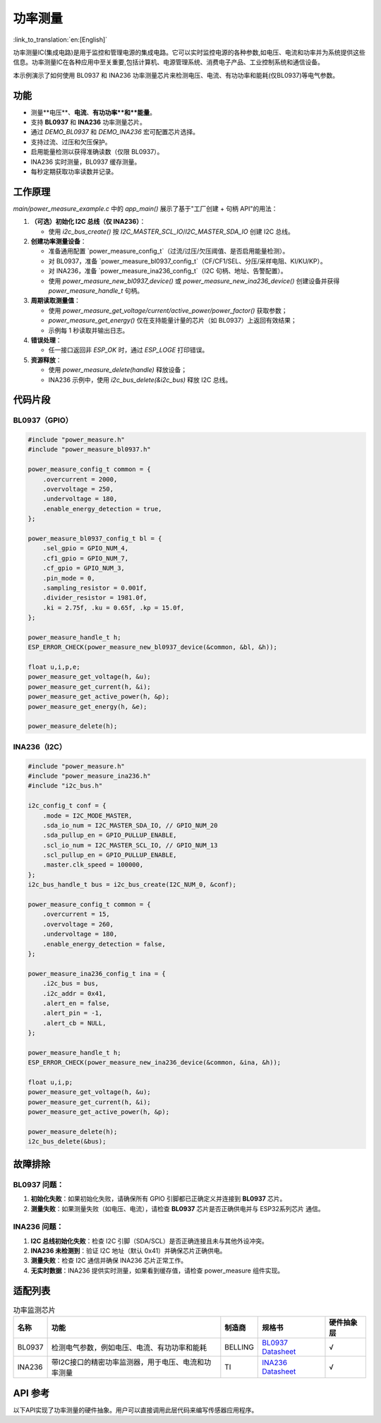 **功率测量**
==================

:link_to_translation:`en:[English]`

功率测量IC(集成电路)是用于监控和管理电源的集成电路。它可以实时监控电源的各种参数,如电压、电流和功率并为系统提供这些信息。功率测量IC在各种应用中至关重要,包括计算机、电源管理系统、消费电子产品、工业控制系统和通信设备。

本示例演示了如何使用 BL0937 和 INA236 功率测量芯片来检测电压、电流、有功功率和能耗(仅BL0937)等电气参数。

功能
----

* 测量**电压**、**电流**、**有功功率**和**能量**。
* 支持 **BL0937** 和 **INA236** 功率测量芯片。
* 通过 `DEMO_BL0937` 和 `DEMO_INA236` 宏可配置芯片选择。
* 支持过流、过压和欠压保护。
* 启用能量检测以获得准确读数（仅限 BL0937）。
* INA236 实时测量，BL0937 缓存测量。
* 每秒定期获取功率读数并记录。

工作原理
--------

`main/power_measure_example.c` 中的 `app_main()` 展示了基于"工厂创建 + 句柄 API"的用法：

1. **（可选）初始化 I2C 总线（仅 INA236）**：

   - 使用 `i2c_bus_create()` 按 `I2C_MASTER_SCL_IO`/`I2C_MASTER_SDA_IO` 创建 I2C 总线。
2. **创建功率测量设备**：

   - 准备通用配置 `power_measure_config_t`（过流/过压/欠压阈值、是否启用能量检测）。
   - 对 BL0937，准备 `power_measure_bl0937_config_t`（CF/CF1/SEL、分压/采样电阻、KI/KU/KP）。
   - 对 INA236，准备 `power_measure_ina236_config_t`（I2C 句柄、地址、告警配置）。
   - 使用 `power_measure_new_bl0937_device()` 或 `power_measure_new_ina236_device()` 创建设备并获得 `power_measure_handle_t` 句柄。
3. **周期读取测量值**：

   - 使用 `power_measure_get_voltage/current/active_power/power_factor()` 获取参数；
   - `power_measure_get_energy()` 仅在支持能量计量的芯片（如 BL0937）上返回有效结果；
   - 示例每 1 秒读取并输出日志。
4. **错误处理**：

   - 任一接口返回非 `ESP_OK` 时，通过 `ESP_LOGE` 打印错误。
5. **资源释放**：

   - 使用 `power_measure_delete(handle)` 释放设备；
   - INA236 示例中，使用 `i2c_bus_delete(&i2c_bus)` 释放 I2C 总线。

代码片段
--------

BL0937（GPIO）
~~~~~~~~~~~~

.. code-block:: c

   #include "power_measure.h"
   #include "power_measure_bl0937.h"

   power_measure_config_t common = {
       .overcurrent = 2000,
       .overvoltage = 250,
       .undervoltage = 180,
       .enable_energy_detection = true,
   };

   power_measure_bl0937_config_t bl = {
       .sel_gpio = GPIO_NUM_4,
       .cf1_gpio = GPIO_NUM_7,
       .cf_gpio = GPIO_NUM_3,
       .pin_mode = 0,
       .sampling_resistor = 0.001f,
       .divider_resistor = 1981.0f,
       .ki = 2.75f, .ku = 0.65f, .kp = 15.0f,
   };

   power_measure_handle_t h;
   ESP_ERROR_CHECK(power_measure_new_bl0937_device(&common, &bl, &h));

   float u,i,p,e;
   power_measure_get_voltage(h, &u);
   power_measure_get_current(h, &i);
   power_measure_get_active_power(h, &p);
   power_measure_get_energy(h, &e);

   power_measure_delete(h);

INA236（I2C）
~~~~~~~~~~~~

.. code-block:: c

   #include "power_measure.h"
   #include "power_measure_ina236.h"
   #include "i2c_bus.h"

   i2c_config_t conf = {
       .mode = I2C_MODE_MASTER,
       .sda_io_num = I2C_MASTER_SDA_IO, // GPIO_NUM_20
       .sda_pullup_en = GPIO_PULLUP_ENABLE,
       .scl_io_num = I2C_MASTER_SCL_IO, // GPIO_NUM_13
       .scl_pullup_en = GPIO_PULLUP_ENABLE,
       .master.clk_speed = 100000,
   };
   i2c_bus_handle_t bus = i2c_bus_create(I2C_NUM_0, &conf);

   power_measure_config_t common = {
       .overcurrent = 15,
       .overvoltage = 260,
       .undervoltage = 180,
       .enable_energy_detection = false,
   };

   power_measure_ina236_config_t ina = {
       .i2c_bus = bus,
       .i2c_addr = 0x41,
       .alert_en = false,
       .alert_pin = -1,
       .alert_cb = NULL,
   };

   power_measure_handle_t h;
   ESP_ERROR_CHECK(power_measure_new_ina236_device(&common, &ina, &h));

   float u,i,p;
   power_measure_get_voltage(h, &u);
   power_measure_get_current(h, &i);
   power_measure_get_active_power(h, &p);

   power_measure_delete(h);
   i2c_bus_delete(&bus);

故障排除
--------

BL0937 问题：
~~~~~~~~~~~~

1. **初始化失败**：如果初始化失败，请确保所有 GPIO 引脚都已正确定义并连接到 **BL0937** 芯片。
2. **测量失败**：如果测量失败（如电压、电流），请检查 **BL0937** 芯片是否正确供电并与 ESP32系列芯片 通信。

INA236 问题：
~~~~~~~~~~~~

1. **I2C 总线初始化失败**：检查 I2C 引脚（SDA/SCL）是否正确连接且未与其他外设冲突。
2. **INA236 未检测到**：验证 I2C 地址（默认 0x41）并确保芯片正确供电。
3. **测量失败**：检查 I2C 通信并确保 INA236 芯片正常工作。
4. **无实时数据**：INA236 提供实时测量，如果看到缓存值，请检查 power_measure 组件实现。

适配列表
-----------------------

.. list-table:: 功率监测芯片
   :header-rows: 1

   * - 名称
     - 功能
     - 制造商
     - 规格书
     - 硬件抽象层
   * - BL0937
     - 检测电气参数，例如电压、电流、有功功率和能耗
     - BELLING
     - `BL0937 Datasheet`_
     - √
   * - INA236
     - 带I2C接口的精密功率监测器，用于电压、电流和功率测量
     - TI
     - `INA236 Datasheet`_
     - √


.. _BL0937 Datasheet: https://www.belling.com.cn/media/file_object/bel_product/BL0937/datasheet/BL0937_V1.02_en.pdf
.. _INA236 Datasheet: https://www.ti.com/lit/ds/symlink/ina236.pdf?ts=1716462373021


API 参考
--------------------

以下API实现了功率测量的硬件抽象。用户可以直接调用此层代码来编写传感器应用程序。

.. include-build-file:: inc/power_measure.inc
